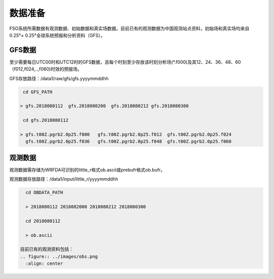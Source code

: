 ############
数据准备
############

FSO系统所需数据有观测数据、初始数据和真实场数据。目前已有的观测数据为中国观测站点资料，初始场和真实场均来自0.25°× 0.25°全球系统预报和分析资料（GFS）。

GFS数据
======================

至少需要每日UTC00时和UTC12时的GFS数据，且每个时刻至少存放该时刻分析场(*.f000)及其12、24、36、48、60（f012,f024,..,f060)时效的预报场。

GFS存放路径：/data1/raw/gfs/gfs.yyyymmddhh
 
.. code-block:: bash

    cd GFS_PATH
   
   > gfs.2018080112  gfs.2018080200  gfs.2018080212 gfs.2018080300

    cd gfs.2018080112
   
   > gfs.t00Z.pgrb2.0p25.f000   gfs.t00Z.pgrb2.0p25.f012  gfs.t00Z.pgrb2.0p25.f024  
     gfs.t00Z.pgrb2.0p25.f036   gfs.t00Z.pgrb2.0p25.f048  gfs.t00Z.pgrb2.0p25.f060
     
观测数据
======================
  
观测数据需存储为WRFDA可识别的little_r格式ob.ascii或prebufr格式ob.bufr。

观测数据存放路径：/data1/input/little_r/yyyymmddhh

.. code-block:: bash

   cd OBDATA_PATH
   
   > 2018080112 2018082000 2018080212 2018080300
   
   cd 2018080112
   
   > ob.ascii
   
 目前已有的观测资料包括：
 .. figure:: ../images/obs.png
   :align: center
 
   
   






